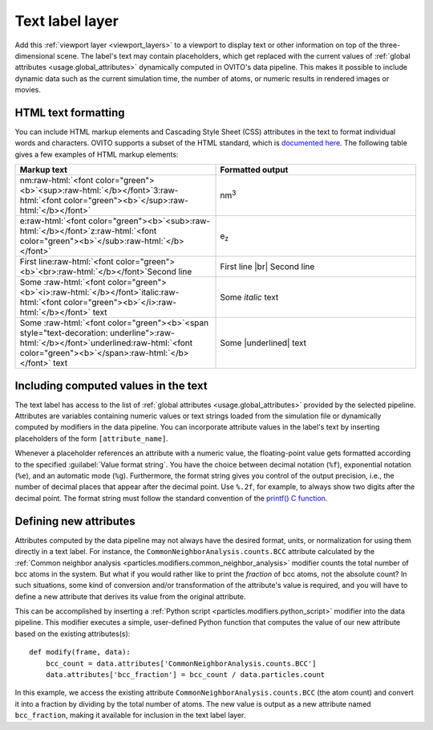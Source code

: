 .. _viewport_layers.text_label:

Text label layer
----------------

.. image:: /images/viewport_layers/text_label_overlay_panel.*
  :width: 35%
  :align: right

Add this :ref:`viewport layer <viewport_layers>` to a viewport to display text or other information
on top of the three-dimensional scene. The label's text may contain placeholders, which get replaced with the current values
of :ref:`global attributes <usage.global_attributes>` dynamically computed in OVITO's data pipeline.
This makes it possible to include dynamic data such as the current simulation time, the number of atoms,
or numeric results in rendered images or movies.

.. _viewport_layers.text_label.text_formatting:

HTML text formatting
""""""""""""""""""""

You can include HTML markup elements and Cascading Style Sheet (CSS) attributes in the text to format individual words and characters.
OVITO supports a subset of the HTML standard, which is `documented here <https://doc.qt.io/qt-6/richtext-html-subset.html>`__.
The following table gives a few examples of HTML markup elements:

.. |br| raw:: html

   <br/>

.. |underlined| raw:: html

   <span style="text-decoration: underline">underlined</span>

.. role:: raw-html(raw)
   :format: html

.. list-table::
  :widths: 50 50
  :header-rows: 1

  * - Markup text
    - Formatted output
  * - nm\ :raw-html:`<font color="green"><b>`\ <sup>\ :raw-html:`</b></font>`\ 3\ :raw-html:`<font color="green"><b>`\ </sup>\ :raw-html:`</b></font>`
    - nm\ :sup:`3`  
  * - e\ :raw-html:`<font color="green"><b>`\ <sub>\ :raw-html:`</b></font>`\ z\ :raw-html:`<font color="green"><b>`\ </sub>\ :raw-html:`</b></font>`
    - e\ :sub:`z`  
  * - First line\ :raw-html:`<font color="green"><b>`\ <br>\ :raw-html:`</b></font>`\ Second line
    - First line |br| Second line
  * - Some :raw-html:`<font color="green"><b>`\ <i>\ :raw-html:`</b></font>`\ italic\ :raw-html:`<font color="green"><b>`\ </i>\ :raw-html:`</b></font>` text
    - Some *italic* text
  * - Some :raw-html:`<font color="green"><b>`\ <span style="text-decoration: underline">\ :raw-html:`</b></font>`\ underlined\ :raw-html:`<font color="green"><b>`\ </span>\ :raw-html:`</b></font>` text
    - Some |underlined| text

Including computed values in the text
"""""""""""""""""""""""""""""""""""""

The text label has access to the list of :ref:`global attributes <usage.global_attributes>` provided by the 
selected pipeline. Attributes are variables containing numeric values or text strings 
loaded from the simulation file or dynamically computed by modifiers in the data pipeline. 
You can incorporate attribute values in the label's text by inserting placeholders of the form ``[attribute_name]``.

Whenever a placeholder references an attribute with a numeric value, the floating-point value 
gets formatted according to the specified :guilabel:`Value format string`. You have the choice between decimal notation (``%f``), exponential notation (``%e``),
and an automatic mode (``%g``). Furthermore, the format string gives you control of the output precision, i.e., the number of decimal places that
appear after the decimal point. Use ``%.2f``, for example, to always show two digits after the decimal point. 
The format string must follow the standard convention of the `printf() C function <https://en.cppreference.com/w/cpp/io/c/fprintf>`__.

Defining new attributes
"""""""""""""""""""""""

Attributes computed by the data pipeline may not always have the desired 
format, units, or normalization for using them directly in a text label. For instance, 
the ``CommonNeighborAnalysis.counts.BCC`` attribute calculated by the
:ref:`Common neighbor analysis <particles.modifiers.common_neighbor_analysis>` modifier
counts the total number of bcc atoms in the system. But what if you would rather
like to print the *fraction* of bcc atoms, not the absolute count?
In such situations, some kind of conversion and/or transformation of the attribute's value is required,
and you will have to define a new attribute that derives its value from the original attribute. 

.. highlight:: python

This can be accomplished by inserting a :ref:`Python script <particles.modifiers.python_script>` modifier 
into the data pipeline. This modifier executes a simple, user-defined Python function that computes the value of our 
new attribute based on the existing attributes(s)::

  def modify(frame, data):
      bcc_count = data.attributes['CommonNeighborAnalysis.counts.BCC']
      data.attributes['bcc_fraction'] = bcc_count / data.particles.count

In this example, we access the existing attribute ``CommonNeighborAnalysis.counts.BCC`` (the atom count) and 
convert it into a fraction by dividing by the total number of atoms. The new value is output
as a new attribute named ``bcc_fraction``, making it available for inclusion in the text label layer.

.. seealso::
  
  :py:class:`ovito.vis.TextLabelOverlay` (Python API)


